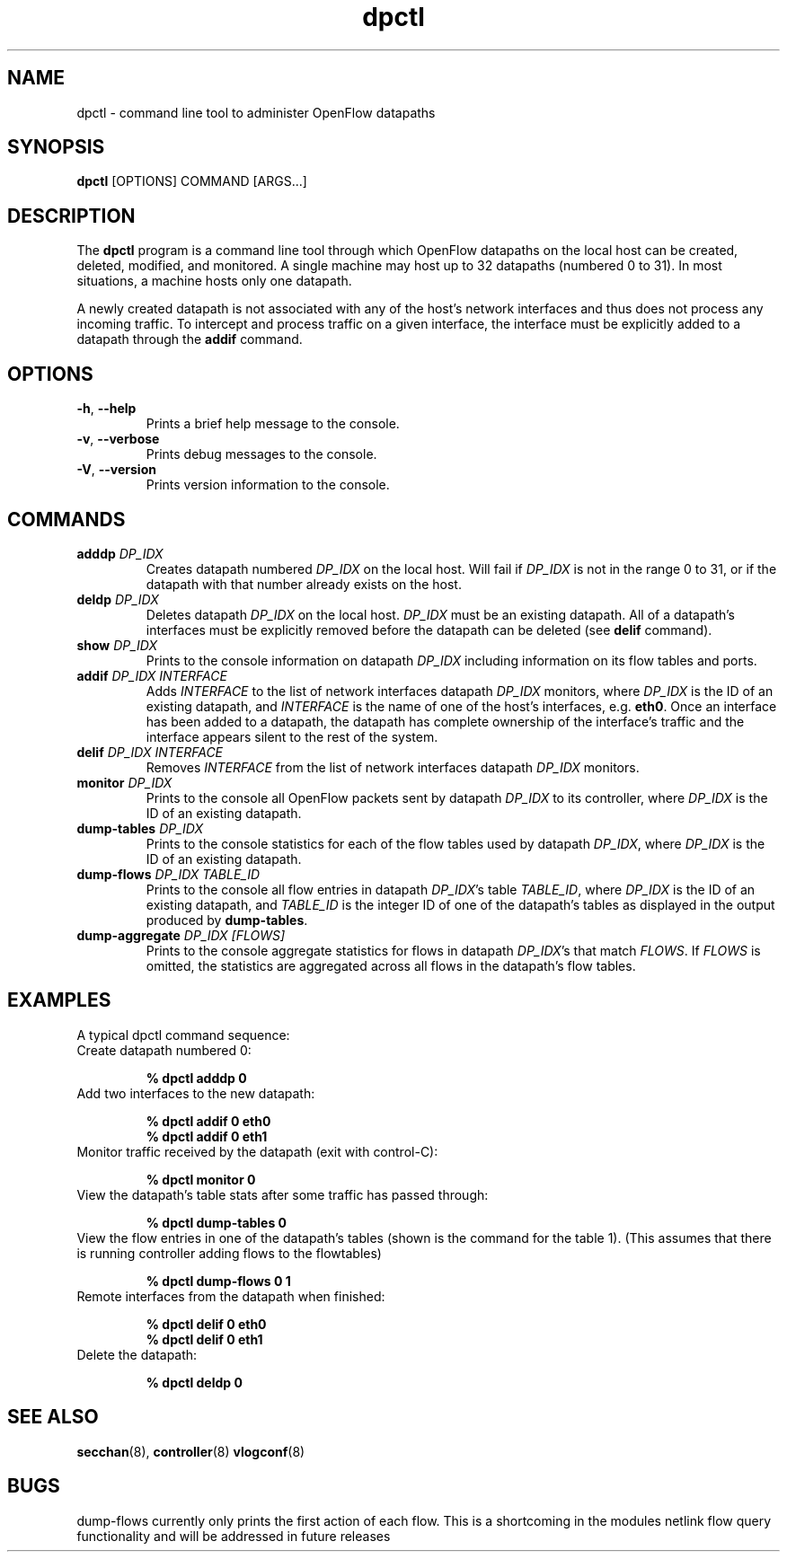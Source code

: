 .TH dpctl 8 "December 2007" "OpenFlow" "OpenFlow Manual"

.SH NAME
dpctl \- command line tool to administer OpenFlow datapaths

.SH SYNOPSIS
.B dpctl
[OPTIONS] COMMAND [ARGS...]

.SH DESCRIPTION
The
.B dpctl
program is a command line tool through which OpenFlow datapaths on the
local host can be created, deleted, modified, and monitored.  A single
machine may host up to 32 datapaths (numbered 0 to 31).  In most
situations, a machine hosts only one datapath.

A newly created datapath is not associated with any of the
host's network interfaces and thus does not process any incoming
traffic.  To intercept and process traffic on a given interface, the
interface must be explicitly added to a datapath through the
\fBaddif\fR command.

.SH OPTIONS
.TP
.BR \-h ", " \-\^\-help
Prints a brief help message to the console.

.TP
.BR \-v ", " \-\^\-verbose
Prints debug messages to the console.

.TP
.BR \-V ", " \-\^\-version
Prints version information to the console.

.SH COMMANDS
.TP
.BI adddp " DP_IDX"
Creates datapath numbered \fIDP_IDX\fR on the local host.  Will fail
if \fIDP_IDX\fR is not in the range 0 to 31, or if the datapath with
that number already exists on the host.

.TP
.BI deldp " DP_IDX"
Deletes datapath \fIDP_IDX\fR on the local host.  \fIDP_IDX\fR must be
an existing datapath.  All of a datapath's interfaces must be
explicitly removed before the datapath can be deleted (see \fBdelif\fR
command).

.TP
.BI show " DP_IDX"
Prints to the console information on datapath \fIDP_IDX\fR including
information on its flow tables and ports.

.TP
.BI addif " DP_IDX INTERFACE"
Adds \fIINTERFACE\fR to the list of network interfaces datapath
\fIDP_IDX\fR monitors, where \fIDP_IDX\fR is the ID of an existing
datapath, and \fIINTERFACE\fR is the name of one of the host's
interfaces, e.g. \fBeth0\fR.  Once an interface has been added
to a datapath, the datapath has complete ownership of the interface's
traffic and the interface appears silent to the rest of the system.

.TP
.BI delif " DP_IDX INTERFACE"
Removes \fIINTERFACE\fR from the list of network interfaces datapath
\fIDP_IDX\fR monitors.

.TP
.BI monitor " DP_IDX"
Prints to the console all OpenFlow packets sent by datapath
\fIDP_IDX\fR to its controller, where \fIDP_IDX\fR is the ID of an
existing datapath.

.TP
.BI dump-tables " DP_IDX"
Prints to the console statistics for each of the flow tables used by
datapath \fIDP_IDX\fR, where \fIDP_IDX\fR is the ID of an existing
datapath.

.TP
.BI dump-flows " DP_IDX TABLE_ID"
Prints to the console all flow entries in datapath \fIDP_IDX\fR's table
\fITABLE_ID\fR, where \fIDP_IDX\fR is the ID of an existing datapath,
and \fITABLE_ID\fR is the integer ID of one of the datapath's tables
as displayed in the output produced by \fBdump-tables\fR.

.TP
.BI dump-aggregate " DP_IDX [FLOWS]"
Prints to the console aggregate statistics for flows in datapath
\fIDP_IDX\fR's that match \fIFLOWS\fR.  If \fIFLOWS\fR is omitted, the
statistics are aggregated across all flows in the datapath's flow
tables.

.SH EXAMPLES

A typical dpctl command sequence:
.nf
.TP
Create datapath numbered 0:

.B % dpctl adddp 0

.TP
Add two interfaces to the new datapath:

.B % dpctl addif 0 eth0
.B % dpctl addif 0 eth1

.TP
Monitor traffic received by the datapath (exit with control-C):

.B % dpctl monitor 0


.TP
View the datapath's table stats after some traffic has passed through:

.B % dpctl dump-tables 0

.TP
View the flow entries in one of the datapath's tables (shown is the command for the table 1).  (This assumes that there is running controller adding flows to the flowtables)

.B % dpctl dump-flows 0 1

.TP
Remote interfaces from the datapath when finished:

.B % dpctl delif 0 eth0
.B % dpctl delif 0 eth1

.TP
Delete the datapath:

.B % dpctl deldp 0
.fi
.SH "SEE ALSO"

.BR secchan (8),
.BR controller (8)
.BR vlogconf (8)

.SH BUGS

dump-flows currently only prints the first action of each flow.  This is
a shortcoming in the modules netlink flow query functionality and will
be addressed in future releases
